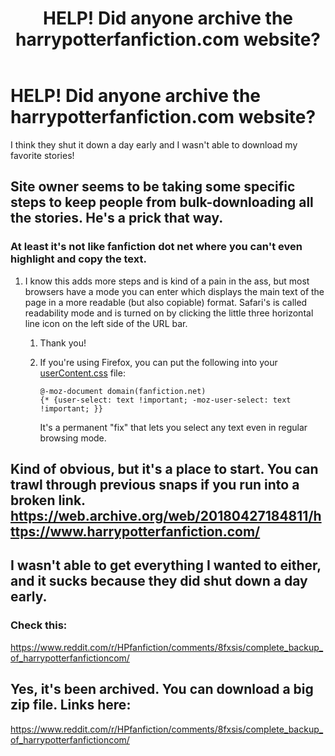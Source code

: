 #+TITLE: HELP! Did anyone archive the harrypotterfanfiction.com website?

* HELP! Did anyone archive the harrypotterfanfiction.com website?
:PROPERTIES:
:Author: hbock11
:Score: 10
:DateUnix: 1524848644.0
:DateShort: 2018-Apr-27
:END:
I think they shut it down a day early and I wasn't able to download my favorite stories!


** Site owner seems to be taking some specific steps to keep people from bulk-downloading all the stories. He's a prick that way.
:PROPERTIES:
:Author: cambangst
:Score: 16
:DateUnix: 1524870568.0
:DateShort: 2018-Apr-28
:END:

*** At least it's not like fanfiction dot net where you can't even highlight and copy the text.
:PROPERTIES:
:Author: Vermouth1991
:Score: 11
:DateUnix: 1524933139.0
:DateShort: 2018-Apr-28
:END:

**** I know this adds more steps and is kind of a pain in the ass, but most browsers have a mode you can enter which displays the main text of the page in a more readable (but also copiable) format. Safari's is called readability mode and is turned on by clicking the little three horizontal line icon on the left side of the URL bar.
:PROPERTIES:
:Author: HamiltonsGhost
:Score: 3
:DateUnix: 1524953166.0
:DateShort: 2018-Apr-29
:END:

***** Thank you!
:PROPERTIES:
:Author: Vermouth1991
:Score: 3
:DateUnix: 1524967309.0
:DateShort: 2018-Apr-29
:END:


***** If you're using Firefox, you can put the following into your [[http://kb.mozillazine.org/index.php?title=UserContent.css&printable=yes][userContent.css]] file:

#+begin_example
  @-moz-document domain(fanfiction.net)
  {* {user-select: text !important; -moz-user-select: text !important; }}
#+end_example

It's a permanent "fix" that lets you select any text even in regular browsing mode.
:PROPERTIES:
:Author: deirox
:Score: 1
:DateUnix: 1525015777.0
:DateShort: 2018-Apr-29
:END:


** Kind of obvious, but it's a place to start. You can trawl through previous snaps if you run into a broken link. [[https://web.archive.org/web/20180427184811/https://www.harrypotterfanfiction.com/]]
:PROPERTIES:
:Author: Incubix
:Score: 7
:DateUnix: 1524901131.0
:DateShort: 2018-Apr-28
:END:


** I wasn't able to get everything I wanted to either, and it sucks because they did shut down a day early.
:PROPERTIES:
:Author: tiffany1567
:Score: 1
:DateUnix: 1524905684.0
:DateShort: 2018-Apr-28
:END:

*** Check this:

[[https://www.reddit.com/r/HPfanfiction/comments/8fxsis/complete_backup_of_harrypotterfanfictioncom/]]
:PROPERTIES:
:Author: farseer2
:Score: 1
:DateUnix: 1526384870.0
:DateShort: 2018-May-15
:END:


** Yes, it's been archived. You can download a big zip file. Links here:

[[https://www.reddit.com/r/HPfanfiction/comments/8fxsis/complete_backup_of_harrypotterfanfictioncom/]]
:PROPERTIES:
:Author: farseer2
:Score: 1
:DateUnix: 1526384794.0
:DateShort: 2018-May-15
:END:
